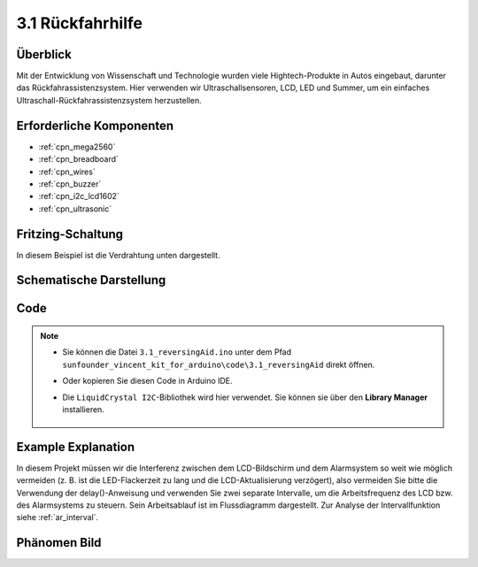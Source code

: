 .. _ar_reversing_aid:

3.1 Rückfahrhilfe
===================

Überblick
-------------

Mit der Entwicklung von Wissenschaft und Technologie wurden viele Hightech-Produkte in Autos eingebaut, darunter das Rückfahrassistenzsystem. Hier verwenden wir Ultraschallsensoren, LCD, LED und Summer, um ein einfaches Ultraschall-Rückfahrassistenzsystem herzustellen.


Erforderliche Komponenten
----------------------------

.. image:: img/Part_three_1.png
    :align: center

* :ref:`cpn_mega2560`
* :ref:`cpn_breadboard`
* :ref:`cpn_wires`
* :ref:`cpn_buzzer`
* :ref:`cpn_i2c_lcd1602`
* :ref:`cpn_ultrasonic`

Fritzing-Schaltung
----------------------

In diesem Beispiel ist die Verdrahtung unten dargestellt.

.. image:: img/image264.png
    :align: center

Schematische Darstellung
----------------------------

.. image:: img/image265.png
    :align: center

Code
------------

.. note::

    * Sie können die Datei ``3.1_reversingAid.ino`` unter dem Pfad ``sunfounder_vincent_kit_for_arduino\code\3.1_reversingAid`` direkt öffnen.
    * Oder kopieren Sie diesen Code in Arduino IDE.
    * Die ``LiquidCrystal I2C``-Bibliothek wird hier verwendet. Sie können sie über den **Library Manager** installieren.


        .. image:: img/lib_liquidcrystal_i2c.png
            :align: center
    
.. raw:: html

    <iframe src=https://create.arduino.cc/editor/sunfounder01/4bbcea82-c6cd-4658-90ce-9bcd291c58d4/preview?embed style="height:510px;width:100%;margin:10px 0" frameborder=0></iframe>

Example Explanation
---------------------------

In diesem Projekt müssen wir die Interferenz zwischen dem LCD-Bildschirm und dem Alarmsystem so weit wie möglich vermeiden (z. B. ist die LED-Flackerzeit zu lang und die LCD-Aktualisierung verzögert), also vermeiden Sie bitte die Verwendung der delay()-Anweisung und verwenden Sie zwei separate Intervalle, um die Arbeitsfrequenz des LCD bzw. des Alarmsystems zu steuern. Sein Arbeitsablauf ist im Flussdiagramm dargestellt. Zur Analyse der Intervallfunktion siehe :ref:`ar_interval`.

.. image:: img/Part_three_1_Example_Explanation.png
    :align: center

Phänomen Bild
-------------------------

.. image:: img/image267.jpeg
   :align: center

